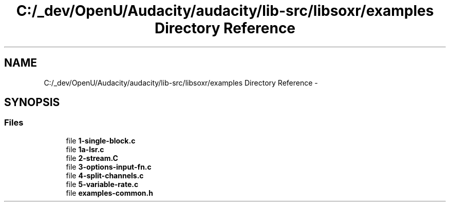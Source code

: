 .TH "C:/_dev/OpenU/Audacity/audacity/lib-src/libsoxr/examples Directory Reference" 3 "Thu Apr 28 2016" "Audacity" \" -*- nroff -*-
.ad l
.nh
.SH NAME
C:/_dev/OpenU/Audacity/audacity/lib-src/libsoxr/examples Directory Reference \- 
.SH SYNOPSIS
.br
.PP
.SS "Files"

.in +1c
.ti -1c
.RI "file \fB1\-single\-block\&.c\fP"
.br
.ti -1c
.RI "file \fB1a\-lsr\&.c\fP"
.br
.ti -1c
.RI "file \fB2\-stream\&.C\fP"
.br
.ti -1c
.RI "file \fB3\-options\-input\-fn\&.c\fP"
.br
.ti -1c
.RI "file \fB4\-split\-channels\&.c\fP"
.br
.ti -1c
.RI "file \fB5\-variable\-rate\&.c\fP"
.br
.ti -1c
.RI "file \fBexamples\-common\&.h\fP"
.br
.in -1c
